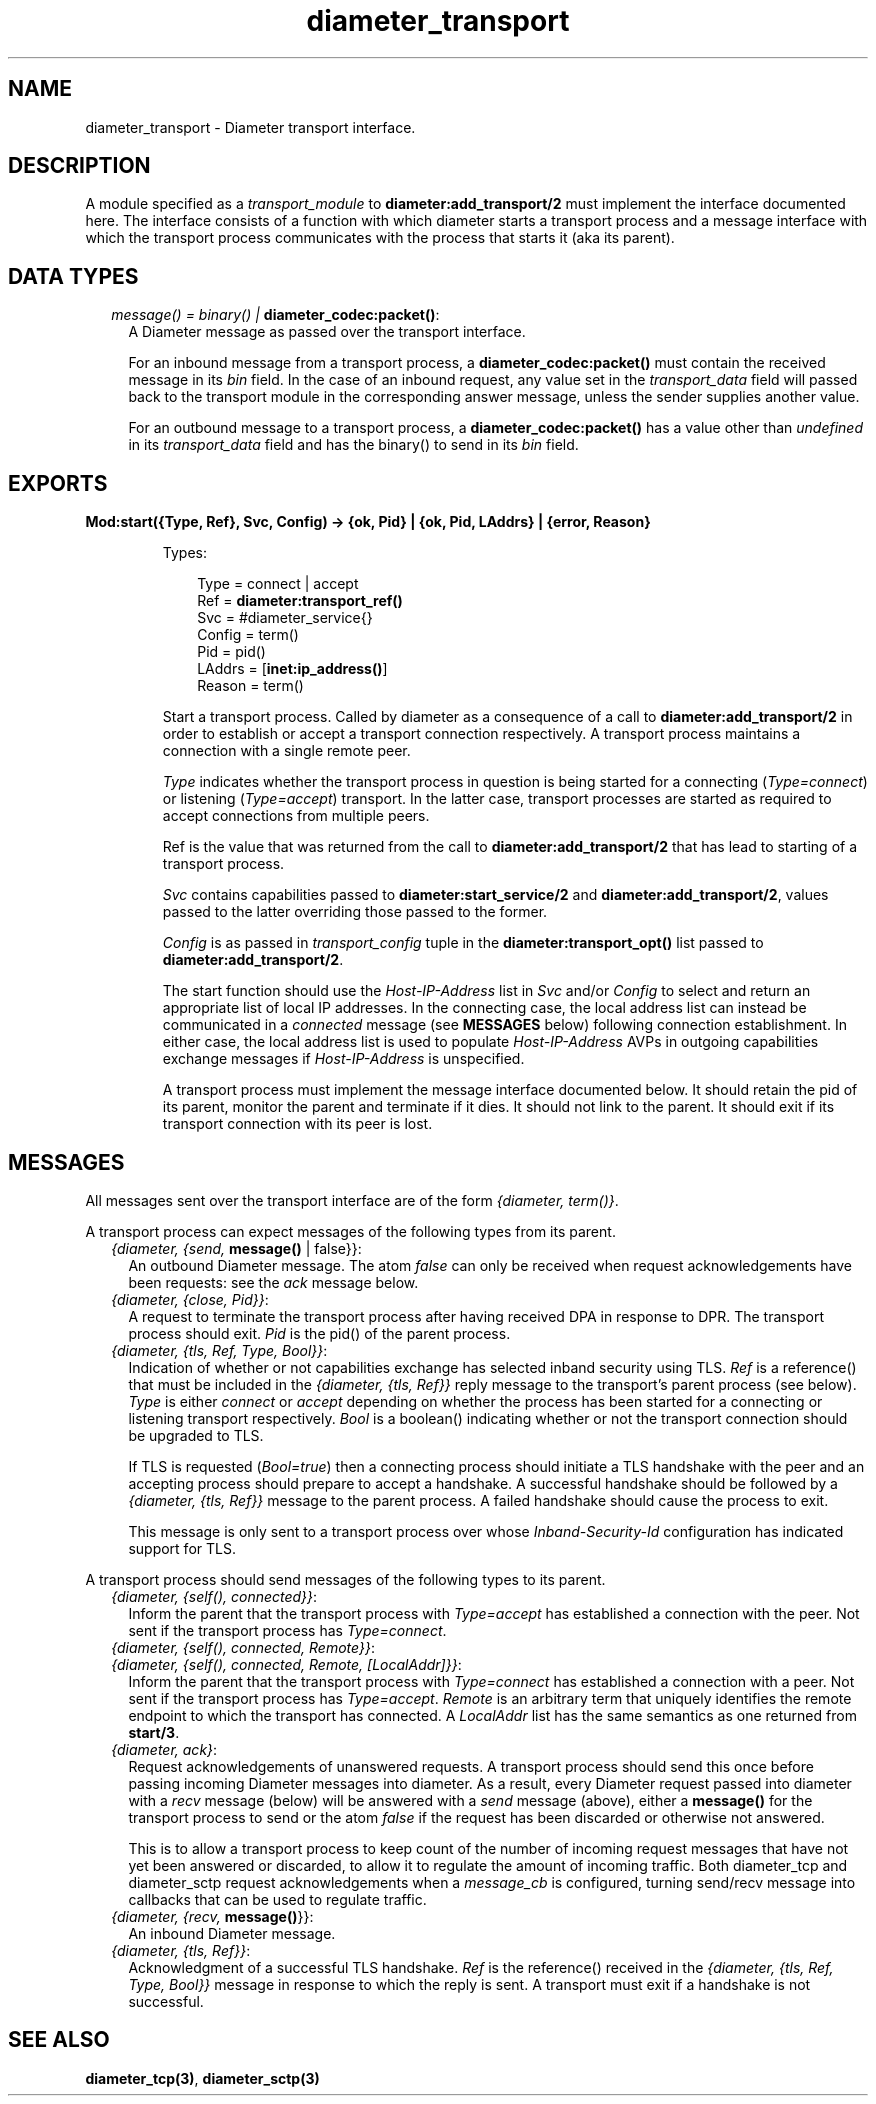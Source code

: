 .TH diameter_transport 3 "diameter 2.2.3" "Ericsson AB" "Erlang Module Definition"
.SH NAME
diameter_transport \- Diameter transport interface.
.SH DESCRIPTION
.LP
A module specified as a \fItransport_module\fR\& to \fBdiameter:add_transport/2\fR\& must implement the interface documented here\&. The interface consists of a function with which diameter starts a transport process and a message interface with which the transport process communicates with the process that starts it (aka its parent)\&.
.SH "DATA TYPES"

.RS 2
.TP 2
.B
\fImessage() = binary() | \fBdiameter_codec:packet()\fR\&\fR\&:
A Diameter message as passed over the transport interface\&.
.RS 2
.LP
For an inbound message from a transport process, a \fBdiameter_codec:packet()\fR\& must contain the received message in its \fIbin\fR\& field\&. In the case of an inbound request, any value set in the \fItransport_data\fR\& field will passed back to the transport module in the corresponding answer message, unless the sender supplies another value\&.
.RE
.RS 2
.LP
For an outbound message to a transport process, a \fBdiameter_codec:packet()\fR\& has a value other than \fIundefined\fR\& in its \fItransport_data\fR\& field and has the binary() to send in its \fIbin\fR\& field\&.
.RE
.RE
.SH EXPORTS
.LP
.B
Mod:start({Type, Ref}, Svc, Config) -> {ok, Pid} | {ok, Pid, LAddrs} | {error, Reason}
.br
.RS
.LP
Types:

.RS 3
Type = connect | accept
.br
Ref = \fBdiameter:transport_ref()\fR\&
.br
Svc = #diameter_service{}
.br
Config = term()
.br
Pid = pid()
.br
LAddrs = [\fBinet:ip_address()\fR\&]
.br
Reason = term()
.br
.RE
.RE
.RS
.LP
Start a transport process\&. Called by diameter as a consequence of a call to \fBdiameter:add_transport/2\fR\& in order to establish or accept a transport connection respectively\&. A transport process maintains a connection with a single remote peer\&.
.LP
\fIType\fR\& indicates whether the transport process in question is being started for a connecting (\fIType=connect\fR\&) or listening (\fIType=accept\fR\&) transport\&. In the latter case, transport processes are started as required to accept connections from multiple peers\&.
.LP
Ref is the value that was returned from the call to \fBdiameter:add_transport/2\fR\& that has lead to starting of a transport process\&.
.LP
\fISvc\fR\& contains capabilities passed to \fBdiameter:start_service/2\fR\& and \fBdiameter:add_transport/2\fR\&, values passed to the latter overriding those passed to the former\&.
.LP
\fIConfig\fR\& is as passed in \fItransport_config\fR\& tuple in the \fBdiameter:transport_opt()\fR\& list passed to \fBdiameter:add_transport/2\fR\&\&.
.LP
The start function should use the \fIHost-IP-Address\fR\& list in \fISvc\fR\& and/or \fIConfig\fR\& to select and return an appropriate list of local IP addresses\&. In the connecting case, the local address list can instead be communicated in a \fIconnected\fR\& message (see \fBMESSAGES\fR\& below) following connection establishment\&. In either case, the local address list is used to populate \fIHost-IP-Address\fR\& AVPs in outgoing capabilities exchange messages if \fIHost-IP-Address\fR\& is unspecified\&.
.LP
A transport process must implement the message interface documented below\&. It should retain the pid of its parent, monitor the parent and terminate if it dies\&. It should not link to the parent\&. It should exit if its transport connection with its peer is lost\&.
.RE
.SH "MESSAGES"

.LP
All messages sent over the transport interface are of the form \fI{diameter, term()}\fR\&\&.
.LP
A transport process can expect messages of the following types from its parent\&.
.RS 2
.TP 2
.B
\fI{diameter, {send, \fBmessage()\fR\& | false}}\fR\&:
An outbound Diameter message\&. The atom \fIfalse\fR\& can only be received when request acknowledgements have been requests: see the \fIack\fR\& message below\&.
.TP 2
.B
\fI{diameter, {close, Pid}}\fR\&:
A request to terminate the transport process after having received DPA in response to DPR\&. The transport process should exit\&. \fIPid\fR\& is the pid() of the parent process\&.
.TP 2
.B
\fI{diameter, {tls, Ref, Type, Bool}}\fR\&:
Indication of whether or not capabilities exchange has selected inband security using TLS\&. \fIRef\fR\& is a reference() that must be included in the \fI{diameter, {tls, Ref}}\fR\& reply message to the transport\&'s parent process (see below)\&. \fIType\fR\& is either \fIconnect\fR\& or \fIaccept\fR\& depending on whether the process has been started for a connecting or listening transport respectively\&. \fIBool\fR\& is a boolean() indicating whether or not the transport connection should be upgraded to TLS\&.
.RS 2
.LP
If TLS is requested (\fIBool=true\fR\&) then a connecting process should initiate a TLS handshake with the peer and an accepting process should prepare to accept a handshake\&. A successful handshake should be followed by a \fI{diameter, {tls, Ref}}\fR\& message to the parent process\&. A failed handshake should cause the process to exit\&.
.RE
.RS 2
.LP
This message is only sent to a transport process over whose \fIInband-Security-Id\fR\& configuration has indicated support for TLS\&.
.RE
.RE
.LP
A transport process should send messages of the following types to its parent\&.
.RS 2
.TP 2
.B
\fI{diameter, {self(), connected}}\fR\&:
Inform the parent that the transport process with \fIType=accept\fR\& has established a connection with the peer\&. Not sent if the transport process has \fIType=connect\fR\&\&.
.TP 2
.B
\fI{diameter, {self(), connected, Remote}}\fR\&:

.TP 2
.B
\fI{diameter, {self(), connected, Remote, [LocalAddr]}}\fR\&:
Inform the parent that the transport process with \fIType=connect\fR\& has established a connection with a peer\&. Not sent if the transport process has \fIType=accept\fR\&\&. \fIRemote\fR\& is an arbitrary term that uniquely identifies the remote endpoint to which the transport has connected\&. A \fILocalAddr\fR\& list has the same semantics as one returned from \fBstart/3\fR\&\&.
.TP 2
.B
\fI{diameter, ack}\fR\&:
Request acknowledgements of unanswered requests\&. A transport process should send this once before passing incoming Diameter messages into diameter\&. As a result, every Diameter request passed into diameter with a \fIrecv\fR\& message (below) will be answered with a \fIsend\fR\& message (above), either a \fBmessage()\fR\& for the transport process to send or the atom \fIfalse\fR\& if the request has been discarded or otherwise not answered\&.
.RS 2
.LP
This is to allow a transport process to keep count of the number of incoming request messages that have not yet been answered or discarded, to allow it to regulate the amount of incoming traffic\&. Both diameter_tcp and diameter_sctp request acknowledgements when a \fImessage_cb\fR\& is configured, turning send/recv message into callbacks that can be used to regulate traffic\&.
.RE
.TP 2
.B
\fI{diameter, {recv, \fBmessage()\fR\&}}\fR\&:
An inbound Diameter message\&.
.TP 2
.B
\fI{diameter, {tls, Ref}}\fR\&:
Acknowledgment of a successful TLS handshake\&. \fIRef\fR\& is the reference() received in the \fI{diameter, {tls, Ref, Type, Bool}}\fR\& message in response to which the reply is sent\&. A transport must exit if a handshake is not successful\&.
.RE
.SH "SEE ALSO"

.LP
\fBdiameter_tcp(3)\fR\&, \fBdiameter_sctp(3)\fR\&